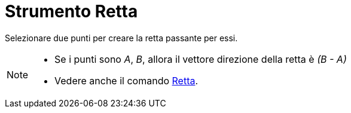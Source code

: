 = Strumento Retta

Selezionare due punti per creare la retta passante per essi.

[NOTE]
====

* Se i punti sono _A_, _B_, allora il vettore direzione della retta è _(B - A)_
* Vedere anche il comando xref:/commands/Comando_Retta.adoc[Retta].

====
